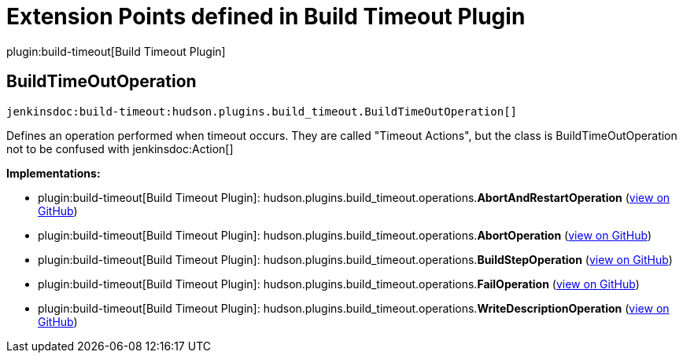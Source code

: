 = Extension Points defined in Build Timeout Plugin

plugin:build-timeout[Build Timeout Plugin]

== BuildTimeOutOperation
`jenkinsdoc:build-timeout:hudson.plugins.build_timeout.BuildTimeOutOperation[]`

+++ Defines an operation performed when timeout occurs.+++ +++ They are called "Timeout Actions", but the class is BuildTimeOutOperation+++ +++ not to be confused with+++ jenkinsdoc:Action[] ++++++


**Implementations:**

* plugin:build-timeout[Build Timeout Plugin]: hudson.+++<wbr/>+++plugins.+++<wbr/>+++build_timeout.+++<wbr/>+++operations.+++<wbr/>+++**AbortAndRestartOperation** (link:https://github.com/jenkinsci/build-timeout-plugin/search?q=AbortAndRestartOperation&type=Code[view on GitHub])
* plugin:build-timeout[Build Timeout Plugin]: hudson.+++<wbr/>+++plugins.+++<wbr/>+++build_timeout.+++<wbr/>+++operations.+++<wbr/>+++**AbortOperation** (link:https://github.com/jenkinsci/build-timeout-plugin/search?q=AbortOperation&type=Code[view on GitHub])
* plugin:build-timeout[Build Timeout Plugin]: hudson.+++<wbr/>+++plugins.+++<wbr/>+++build_timeout.+++<wbr/>+++operations.+++<wbr/>+++**BuildStepOperation** (link:https://github.com/jenkinsci/build-timeout-plugin/search?q=BuildStepOperation&type=Code[view on GitHub])
* plugin:build-timeout[Build Timeout Plugin]: hudson.+++<wbr/>+++plugins.+++<wbr/>+++build_timeout.+++<wbr/>+++operations.+++<wbr/>+++**FailOperation** (link:https://github.com/jenkinsci/build-timeout-plugin/search?q=FailOperation&type=Code[view on GitHub])
* plugin:build-timeout[Build Timeout Plugin]: hudson.+++<wbr/>+++plugins.+++<wbr/>+++build_timeout.+++<wbr/>+++operations.+++<wbr/>+++**WriteDescriptionOperation** (link:https://github.com/jenkinsci/build-timeout-plugin/search?q=WriteDescriptionOperation&type=Code[view on GitHub])

